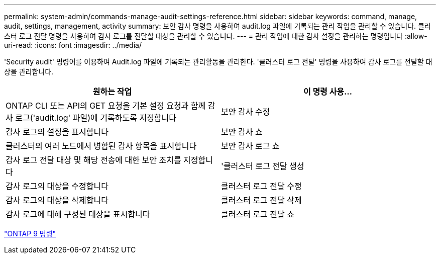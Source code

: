 ---
permalink: system-admin/commands-manage-audit-settings-reference.html 
sidebar: sidebar 
keywords: command, manage, audit, settings, management, activity 
summary: 보안 감사 명령을 사용하여 audit.log 파일에 기록되는 관리 작업을 관리할 수 있습니다. 클러스터 로그 전달 명령을 사용하여 감사 로그를 전달할 대상을 관리할 수 있습니다. 
---
= 관리 작업에 대한 감사 설정을 관리하는 명령입니다
:allow-uri-read: 
:icons: font
:imagesdir: ../media/


[role="lead"]
'Security audit' 명령어를 이용하여 Audit.log 파일에 기록되는 관리활동을 관리한다. '클러스터 로그 전달' 명령을 사용하여 감사 로그를 전달할 대상을 관리합니다.

|===
| 원하는 작업 | 이 명령 사용... 


 a| 
ONTAP CLI 또는 API의 GET 요청을 기본 설정 요청과 함께 감사 로그('audit.log' 파일)에 기록하도록 지정합니다
 a| 
보안 감사 수정



 a| 
감사 로그의 설정을 표시합니다
 a| 
보안 감사 쇼



 a| 
클러스터의 여러 노드에서 병합된 감사 항목을 표시합니다
 a| 
보안 감사 로그 쇼



 a| 
감사 로그 전달 대상 및 해당 전송에 대한 보안 조치를 지정합니다
 a| 
'클러스터 로그 전달 생성



 a| 
감사 로그의 대상을 수정합니다
 a| 
클러스터 로그 전달 수정



 a| 
감사 로그의 대상을 삭제합니다
 a| 
클러스터 로그 전달 삭제



 a| 
감사 로그에 대해 구성된 대상을 표시합니다
 a| 
클러스터 로그 전달 쇼

|===
http://docs.netapp.com/ontap-9/topic/com.netapp.doc.dot-cm-cmpr/GUID-5CB10C70-AC11-41C0-8C16-B4D0DF916E9B.html["ONTAP 9 명령"^]
